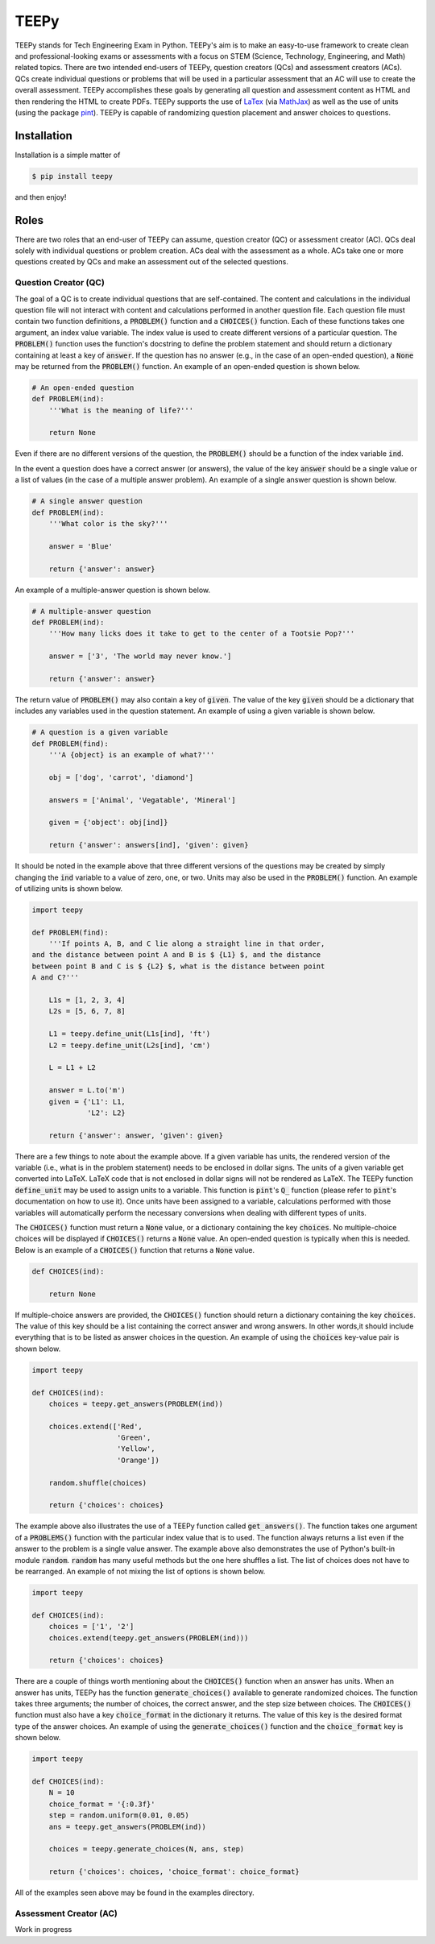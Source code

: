 =====
TEEPy
=====

TEEPy stands for Tech Engineering Exam in Python. TEEPy's aim is to make an
easy-to-use framework to create clean and professional-looking exams or
assessments with a focus on STEM (Science, Technology, Engineering, and Math)
related topics. There are two intended end-users of TEEPy, question creators
(QCs) and assessment creators (ACs). QCs create individual questions or problems
that will be used in a particular assessment that an AC will use to create the
overall assessment. TEEPy accomplishes these goals by generating all question
and assessment content as HTML and then rendering the HTML to create PDFs.
TEEPy supports the use of LaTex_ (via MathJax_) as well as the use of units
(using the package pint_). TEEPy is capable of randomizing question placement
and answer choices to questions.

Installation
============

Installation is a simple matter of

.. code-block:: bash

    $ pip install teepy

and then enjoy!

Roles
=====

There are two roles that an end-user of TEEPy can assume, question creator (QC)
or assessment creator (AC). QCs deal solely with individual questions or problem
creation. ACs deal with the assessment as a whole. ACs take one or more
questions created by QCs and make an assessment out of the selected questions.

Question Creator (QC)
---------------------

The goal of a QC is to create individual questions that are self-contained. The
content and calculations in the individual question file will not interact with
content and calculations performed in another question file. Each question file
must contain two function definitions, a :code:`PROBLEM()` function and a
:code:`CHOICES()` function. Each of these functions takes one argument, an index
value variable. The index value is used to create different versions of a
particular question. The :code:`PROBLEM()` function uses the function's
docstring to define the problem statement and should return a dictionary
containing at least a  key of :code:`answer`. If the question has no answer
(e.g., in the case of an open-ended question), a :code:`None` may be returned
from the :code:`PROBLEM()` function. An example of an open-ended question is
shown below.

.. code-block:: python

    # An open-ended question
    def PROBLEM(ind):
        '''What is the meaning of life?'''
        
        return None

Even if there are no different versions of the question, the :code:`PROBLEM()`
should be a function of the index variable :code:`ind`. 

In the event a question does have a correct answer (or answers), the value of
the key :code:`answer` should be a single value or a list of values (in the case
of a multiple answer problem). An example of a single answer question is shown
below.

.. code-block:: python

    # A single answer question
    def PROBLEM(ind):
        '''What color is the sky?'''
        
        answer = 'Blue'
        
        return {'answer': answer}

An example of a multiple-answer question is shown below.

.. code-block:: python

    # A multiple-answer question
    def PROBLEM(ind):
        '''How many licks does it take to get to the center of a Tootsie Pop?'''
        
        answer = ['3', 'The world may never know.']
        
        return {'answer': answer}

The return value of :code:`PROBLEM()` may also contain a key of :code:`given`.
The value of the key :code:`given` should be a dictionary that includes any
variables used in the question statement. An example of using a given variable
is shown below.

.. code-block:: python

    # A question is a given variable
    def PROBLEM(find):
        '''A {object} is an example of what?'''
        
        obj = ['dog', 'carrot', 'diamond'] 
        
        answers = ['Animal', 'Vegatable', 'Mineral']
        
        given = {'object': obj[ind]}
        
        return {'answer': answers[ind], 'given': given}

It should be noted in the example above that three different versions of the
questions may be created by simply changing the :code:`ind` variable to a value
of zero, one, or two. Units may also be used in the :code:`PROBLEM()` function.
An example of utilizing units is shown below.

.. code-block:: python

    import teepy
    
    def PROBLEM(find):
        '''If points A, B, and C lie along a straight line in that order,
    and the distance between point A and B is $ {L1} $, and the distance
    between point B and C is $ {L2} $, what is the distance between point
    A and C?'''
        
        L1s = [1, 2, 3, 4]
        L2s = [5, 6, 7, 8]
        
        L1 = teepy.define_unit(L1s[ind], 'ft')
        L2 = teepy.define_unit(L2s[ind], 'cm')
        
        L = L1 + L2
        
        answer = L.to('m')
        given = {'L1': L1,
                 'L2': L2}
        
        return {'answer': answer, 'given': given}

There are a few things to note about the example above. If a given variable has
units, the rendered version of the variable (i.e., what is in the problem
statement) needs to be enclosed in dollar signs. The units of a given variable
get converted into LaTeX. LaTeX code that is not enclosed in dollar signs will
not be rendered as LaTeX. The TEEPy function :code:`define_unit` may be used to
assign units to a variable. This function is :code:`pint`'s :code:`Q_` function
(please refer to :code:`pint`'s documentation on how to use it). Once units have
been assigned to a variable, calculations performed with those variables will
automatically perform the necessary conversions when dealing with different
types of units.

The :code:`CHOICES()` function must return a :code:`None` value, or a dictionary
containing the key :code:`choices`. No multiple-choice choices will be displayed
if :code:`CHOICES()` returns a :code:`None` value. An open-ended question is
typically when this is needed. Below is an example of a :code:`CHOICES()`
function that returns a :code:`None` value.

.. code-block:: python

    def CHOICES(ind):
        
        return None

If multiple-choice answers are provided, the :code:`CHOICES()` function should
return a dictionary containing the key :code:`choices`. The value of this key
should be a list containing the correct answer and wrong answers. In other
words,it should include everything that is to be listed as answer choices in the
question. An example of using the :code:`choices` key-value pair is shown below.

.. code-block:: python

    import teepy
    
    def CHOICES(ind):
        choices = teepy.get_answers(PROBLEM(ind))
        
        choices.extend(['Red',
                        'Green',
                        'Yellow',
                        'Orange'])
        
        random.shuffle(choices)
        
        return {'choices': choices}

The example above also illustrates the use of a TEEPy function called
:code:`get_answers()`. The function takes one argument of a :code:`PROBLEMS()`
function with the particular index value that is to used. The function always
returns a list even if the answer to the problem is a single value answer. The
example above also demonstrates the use of Python's built-in module
:code:`random`. :code:`random` has many useful methods but the one here shuffles
a list. The list of choices does not have to be rearranged. An example of not
mixing the list of options is shown below.

.. code-block:: python

    import teepy
    
    def CHOICES(ind):
        choices = ['1', '2']
        choices.extend(teepy.get_answers(PROBLEM(ind)))
        
        return {'choices': choices}

There are a couple of things worth mentioning about the  :code:`CHOICES()`
function when an answer has units. When an answer has units, TEEPy has the
function :code:`generate_choices()` available to generate randomized choices.
The function takes three arguments; the number of choices, the correct answer,
and the step size between choices. The :code:`CHOICES()` function must also have
a key :code:`choice_format` in the dictionary it returns. The value of this key
is the desired format type of the answer choices. An example of using the
:code:`generate_choices()` function and the :code:`choice_format` key is shown
below.

.. code-block:: python

    import teepy
    
    def CHOICES(ind):
        N = 10
        choice_format = '{:0.3f}'
        step = random.uniform(0.01, 0.05)
        ans = teepy.get_answers(PROBLEM(ind))
        
        choices = teepy.generate_choices(N, ans, step)
        
        return {'choices': choices, 'choice_format': choice_format}

All of the examples seen above may be found in the examples directory.

Assessment Creator (AC)
-----------------------

Work in progress

.. _`LaTeX`: https://en.wikipedia.org/wiki/LaTeX
.. _`MathJax`: https://www.mathjax.org/
.. _`pint`: https://github.com/hgrecco/pint